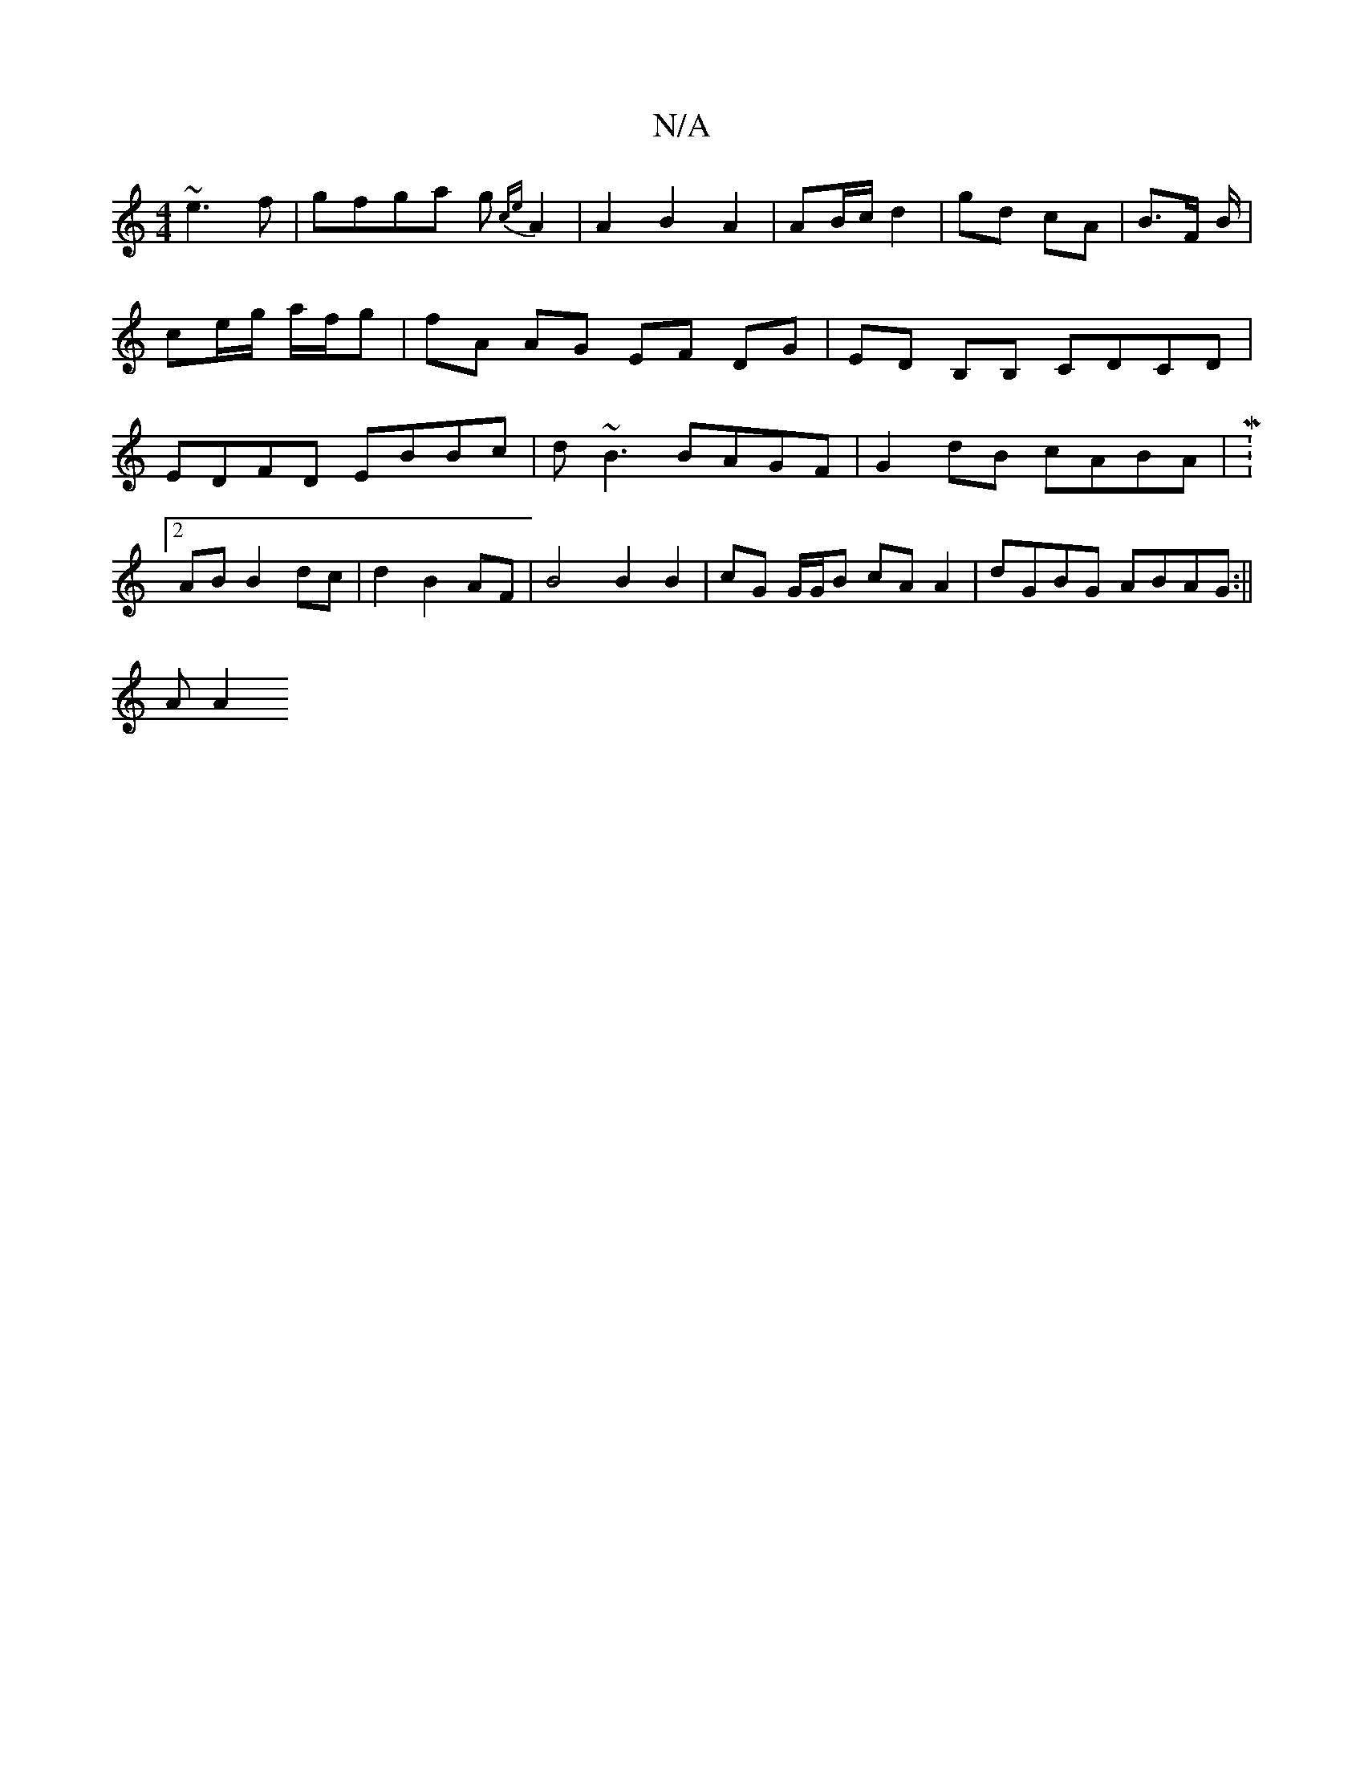 X:1
T:N/A
M:4/4
R:N/A
K:Cmajor
 ~e3f|gfga g{ce}A2|A2B2 A2|AB/c/ d2 | gd cA | B>F B/|ce/g/ a/f/g |fA AG EF DG | ED B,B, CDCD | EDFD EBBc | d~B3 BAGF |G2 dB cABA|M:2/4
AB B2- dc | d2 B2 AF | B4 B2B2 | cG G/G/B cA A2|dGBG ABAG:||
AA2 